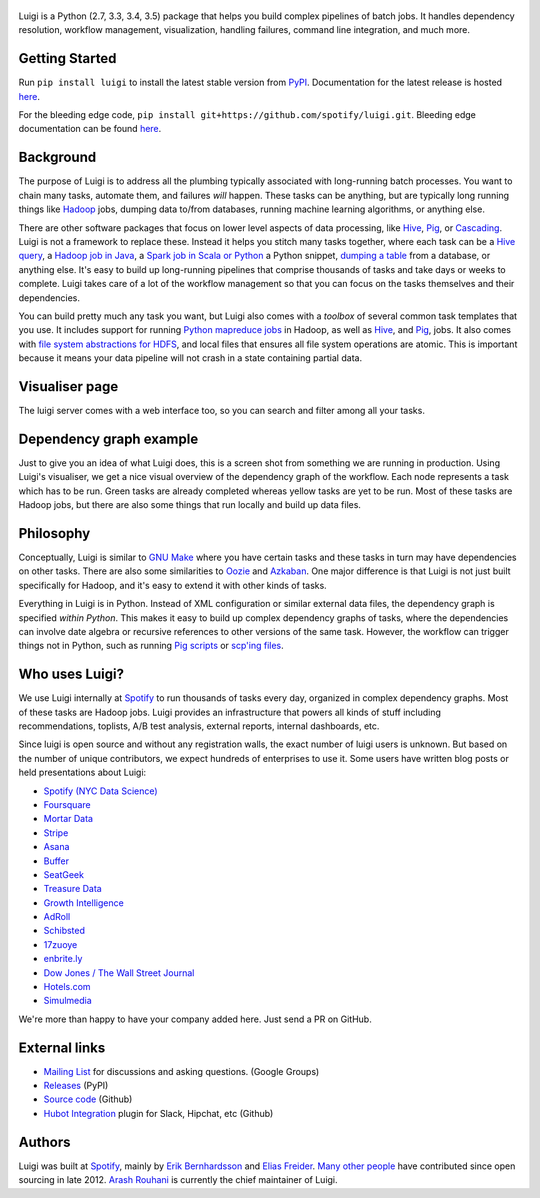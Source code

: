 .. figure:: https://raw.githubusercontent.com/spotify/luigi/master/doc/luigi.png
   :alt: Luigi Logo
   :align: center

.. image:: https://img.shields.io/travis/spotify/luigi/master.svg?style=flat
    :target: https://travis-ci.org/spotify/luigi
 
.. image:: https://img.shields.io/codecov/c/github/spotify/luigi/master.svg?style=flat
    :target: https://codecov.io/gh/spotify/luigi?branch=master
 
.. image:: https://landscape.io/github/spotify/luigi/master/landscape.svg?style=flat
   :target: https://landscape.io/github/spotify/luigi/master
 
.. image:: https://img.shields.io/pypi/dm/luigi.svg?style=flat
   :target: https://pypi.python.org/pypi/luigi
 
.. image:: https://img.shields.io/pypi/l/luigi.svg?style=flat
   :target: https://pypi.python.org/pypi/luigi

Luigi is a Python (2.7, 3.3, 3.4, 3.5) package that helps you build complex pipelines of batch
jobs. It handles dependency resolution, workflow management, visualization,
handling failures, command line integration, and much more.

Getting Started
---------------

Run ``pip install luigi`` to install the latest stable version from `PyPI
<https://pypi.python.org/pypi/luigi>`_. Documentation for the latest release is
hosted `here <https://luigi.readthedocs.io/en/stable/>`__.

For the bleeding edge code, ``pip install
git+https://github.com/spotify/luigi.git``. Bleeding edge documentation can be
found `here <https://luigi.readthedocs.io/en/latest/>`__.

Background
----------

The purpose of Luigi is to address all the plumbing typically associated
with long-running batch processes. You want to chain many tasks,
automate them, and failures *will* happen. These tasks can be anything,
but are typically long running things like
`Hadoop <http://hadoop.apache.org/>`_ jobs, dumping data to/from
databases, running machine learning algorithms, or anything else.

There are other software packages that focus on lower level aspects of
data processing, like `Hive <http://hive.apache.org/>`__,
`Pig <http://pig.apache.org/>`_, or
`Cascading <http://www.cascading.org/>`_. Luigi is not a framework to
replace these. Instead it helps you stitch many tasks together, where
each task can be a `Hive query <https://luigi.readthedocs.io/en/latest/api/luigi.contrib.hive.html>`__,
a `Hadoop job in Java <https://luigi.readthedocs.io/en/latest/api/luigi.contrib.hadoop_jar.html>`_,
a  `Spark job in Scala or Python <https://luigi.readthedocs.io/en/latest/api/luigi.contrib.spark.html>`_
a Python snippet,
`dumping a table <https://luigi.readthedocs.io/en/latest/api/luigi.contrib.sqla.html>`_
from a database, or anything else. It's easy to build up
long-running pipelines that comprise thousands of tasks and take days or
weeks to complete. Luigi takes care of a lot of the workflow management
so that you can focus on the tasks themselves and their dependencies.

You can build pretty much any task you want, but Luigi also comes with a
*toolbox* of several common task templates that you use. It includes
support for running
`Python mapreduce jobs <https://luigi.readthedocs.io/en/latest/api/luigi.contrib.hadoop.html>`_
in Hadoop, as well as
`Hive <https://luigi.readthedocs.io/en/latest/api/luigi.contrib.hive.html>`__,
and `Pig <https://luigi.readthedocs.io/en/latest/api/luigi.contrib.pig.html>`__,
jobs. It also comes with
`file system abstractions for HDFS <https://luigi.readthedocs.io/en/latest/api/luigi.hdfs.html>`_,
and local files that ensures all file system operations are atomic. This
is important because it means your data pipeline will not crash in a
state containing partial data.

Visualiser page
---------------

The luigi server comes with a web interface too, so you can search and filter
among all your tasks.

.. figure:: https://raw.githubusercontent.com/spotify/luigi/master/doc/visualiser_front_page.png
   :alt: Visualiser page

Dependency graph example
------------------------

Just to give you an idea of what Luigi does, this is a screen shot from
something we are running in production. Using Luigi's visualiser, we get
a nice visual overview of the dependency graph of the workflow. Each
node represents a task which has to be run. Green tasks are already
completed whereas yellow tasks are yet to be run. Most of these tasks
are Hadoop jobs, but there are also some things that run locally and
build up data files.

.. figure:: https://raw.githubusercontent.com/spotify/luigi/master/doc/user_recs.png
   :alt: Dependency graph

Philosophy
----------

Conceptually, Luigi is similar to `GNU
Make <http://www.gnu.org/software/make/>`_ where you have certain tasks
and these tasks in turn may have dependencies on other tasks. There are
also some similarities to `Oozie <http://oozie.apache.org/>`_
and `Azkaban <http://data.linkedin.com/opensource/azkaban>`_. One major
difference is that Luigi is not just built specifically for Hadoop, and
it's easy to extend it with other kinds of tasks.

Everything in Luigi is in Python. Instead of XML configuration or
similar external data files, the dependency graph is specified *within
Python*. This makes it easy to build up complex dependency graphs of
tasks, where the dependencies can involve date algebra or recursive
references to other versions of the same task. However, the workflow can
trigger things not in Python, such as running
`Pig scripts <https://luigi.readthedocs.io/en/latest/api/luigi.contrib.pig.html>`_
or `scp'ing files <https://luigi.readthedocs.io/en/latest/api/luigi.contrib.ssh.html>`_.

Who uses Luigi?
---------------

We use Luigi internally at `Spotify <https://www.spotify.com/us/>`_ to run
thousands of tasks every day, organized in complex dependency graphs.
Most of these tasks are Hadoop jobs. Luigi provides an infrastructure
that powers all kinds of stuff including recommendations, toplists, A/B
test analysis, external reports, internal dashboards, etc.

Since luigi is open source and without any registration walls, the exact number
of luigi users is unknown. But based on the number of unique contributors, we
expect hundreds of enterprises to use it. Some users have written blog posts
or held presentations about Luigi:

* `Spotify (NYC Data Science) <http://www.slideshare.net/erikbern/luigi-presentation-nyc-data-science>`_
* `Foursquare <http://www.slideshare.net/OpenAnayticsMeetup/luigi-presentation-17-23199897>`_
* `Mortar Data <http://help.mortardata.com/technologies/luigi>`_
* `Stripe <http://www.slideshare.net/PyData/python-as-part-of-a-production-machine-learning-stack-by-michael-manapat-pydata-sv-2014>`_
* `Asana <https://eng.asana.com/2014/11/stable-accessible-data-infrastructure-startup/>`_
* `Buffer <https://overflow.bufferapp.com/2014/10/31/buffers-new-data-architecture/>`_
* `SeatGeek <http://chairnerd.seatgeek.com/building-out-the-seatgeek-data-pipeline/>`_
* `Treasure Data <http://blog.treasuredata.com/blog/2015/02/25/managing-the-data-pipeline-with-git-luigi/>`_
* `Growth Intelligence <http://www.slideshare.net/growthintel/a-beginners-guide-to-building-data-pipelines-with-luigi>`_
* `AdRoll <http://tech.adroll.com/blog/data/2015/09/22/data-pipelines-docker.html>`_
* `Schibsted <http://www.schibsted.com/>`_
* `17zuoye <https://speakerdeck.com/mvj3/luiti-an-offline-task-management-framework>`_
* `enbrite.ly <http://enbrite.ly/>`_
* `Dow Jones / The Wall Street Journal <http://wsj.com>`_
* `Hotels.com <https://hotels.com>`_
* `Simulmedia <http://www.simulmedia.com/>`_

We're more than happy to have your company added here. Just send a PR on GitHub.

External links
--------------

* `Mailing List <https://groups.google.com/d/forum/luigi-user/>`_ for discussions and asking questions. (Google Groups)
* `Releases <https://pypi.python.org/pypi/luigi>`_ (PyPI)
* `Source code <https://github.com/spotify/luigi>`_ (Github)
* `Hubot Integration <https://github.com/houzz/hubot-luigi>`_ plugin for Slack, Hipchat, etc (Github)

Authors
-------

Luigi was built at `Spotify <https://www.spotify.com/us/>`_, mainly by
`Erik Bernhardsson <https://github.com/erikbern>`_ and
`Elias Freider <https://github.com/freider>`_.
`Many other people <https://github.com/spotify/luigi/graphs/contributors>`_
have contributed since open sourcing in late 2012.
`Arash Rouhani <https://github.com/tarrasch>`_ is currently the chief
maintainer of Luigi.

